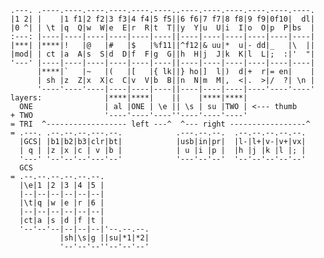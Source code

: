 #+BEGIN_SRC
.---. .----.----.----.----.----.----..----.----.----.----.----.----.
|1 2| |    |1 f1|2 f2|3 f3|4 f4|5 f5||6 f6|7 f7|8 f8|9 f9|0f10|  dl|
|0 ^| | \t |q  Q|w  W|e  E|r  R|t  T||y  Y|u  U|i  I|o  O|p  P|bs  |
:---: |----|----|----|----|----|----||----|----|----|----|----|----|
|***| |****|!   |@   |#   |$   |%f11||^f12|& uu|*  u|- dd|_   |\  ||
|mod| | ct |a  A|s  S|d  D|f  F|g  G||h  H|j  J|k  K|l  L|;  :|'  "|
'---' |----|----|----|----|----|----||----|----|----|----|----|----|
      |****|`   |~   |(   |[   |{ lk||} ho|]  l|)  d|+  r|= en|    |
      | sh |z  Z|x  X|c  C|v  V|b  B||n  N|m  M|,  <|.  >|/  ?| \n |
      '----'----'----|----|----|----||----|----|----|----'----'----'
layers:              |****|****|    ||    |****|****|
  ONE                | al |ONE | \e || \s | su |TWO | <--- thumb
+ TWO                '----'----'----''----'----'----'
= TRI  ^------------------ left ---^  ^--- right -----------------^
= .---. .--.--.--.---.--.            .---.--.--.  .--.--.--.--.--.
  |GCS| |b1|b2|b3|clr|bt|            |usb|in|pr|  |l-|l+|v-|v+|vx|
  | q | |z |x |c | v |b |            | u |i |p |  |h |j |k |l |; |
  '---' '--'--'--'---'--'            '---'--'--'  '--'--'--'--'--'
  GCS
= .--.--.--.--.--.--.
  |\e|1 |2 |3 |4 |5 |
  |--|--|--|--|--|--|
  |\t|q |w |e |r |6 |
  |--|--|--|--|--|--|
  |ct|a |s |d |f |t |
  '--'--'--|--|--|--|'--.--.--.
           |sh|\s|g ||su|*1|*2|
           '--'--'--''--'--'--'
#+END_SRC
